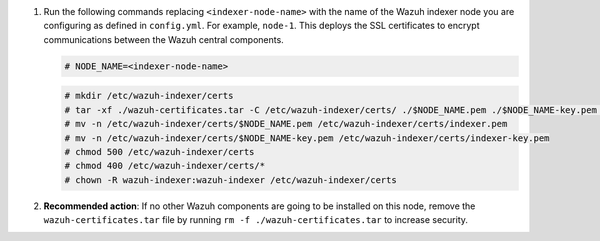 .. Copyright (C) 2015, Wazuh, Inc.


#. Run the following commands replacing ``<indexer-node-name>`` with the name of the Wazuh indexer node you are configuring as defined in ``config.yml``. For example, ``node-1``. This deploys the SSL certificates to encrypt communications between the Wazuh central components.

   .. code-block:: console

     # NODE_NAME=<indexer-node-name>

   .. code-block:: console 
     
     # mkdir /etc/wazuh-indexer/certs
     # tar -xf ./wazuh-certificates.tar -C /etc/wazuh-indexer/certs/ ./$NODE_NAME.pem ./$NODE_NAME-key.pem ./admin.pem ./admin-key.pem ./root-ca.pem
     # mv -n /etc/wazuh-indexer/certs/$NODE_NAME.pem /etc/wazuh-indexer/certs/indexer.pem
     # mv -n /etc/wazuh-indexer/certs/$NODE_NAME-key.pem /etc/wazuh-indexer/certs/indexer-key.pem
     # chmod 500 /etc/wazuh-indexer/certs
     # chmod 400 /etc/wazuh-indexer/certs/*
     # chown -R wazuh-indexer:wazuh-indexer /etc/wazuh-indexer/certs
    
#. **Recommended action**: If no other Wazuh components are going to be installed on this node, remove the ``wazuh-certificates.tar`` file by running ``rm -f ./wazuh-certificates.tar`` to increase security.

.. End of include file
